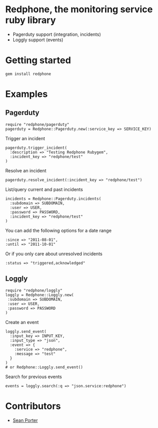 * Redphone, the monitoring service ruby library
  - Pagerduty support (integration, incidents)
  - Loggly support (events)
  [[https://github.com/portertech/redphone/raw/master/redphone.jpg]]
* Getting started
  : gem install redphone
* Examples
** Pagerduty
  : require "redphone/pagerduty"
  : pagerduty = Redphone::Pagerduty.new(:service_key => SERVICE_KEY)
  Trigger an incident
  : pagerduty.trigger_incident(
  :   :description => "Testing Redphone Rubygem",
  :   :incident_key => "redphone/test"
  : )
  Resolve an incident
  : pagerduty.resolve_incident(:incident_key => "redphone/test")
  List/query current and past incidents
  : incidents = Redphone::Pagerduty.incidents(
  :   :subdomain => SUBDOMAIN,
  :   :user => USER,
  :   :password => PASSWORD,
  :   :incident_key => "redphone/test"
  : )
  You can add the following options for a date range
  : :since => "2011-08-01",
  : :until => "2011-10-01"
  Or if you only care about unresolved incidents
  : :status => "triggered,acknowledged"
** Loggly
  : require "redphone/loggly"
  : loggly = Redphone::Loggly.new(
  :  :subdomain => SUBDOMAIN,
  :  :user => USER,
  :  :password => PASSWORD
  : )
  Create an event
  : loggly.send_event(
  :   :input_key => INPUT_KEY,
  :   :input_type => "json",
  :   :event => {
  :     :service => "redphone",
  :     :message => "test"
  :   }
  : )
  : # or Redphone::Loggly.send_event()
  Search for previous events
  : events = loggly.search(:q => "json.service:redphone")
* Contributors
  - [[http://portertech.ca][Sean Porter]]

